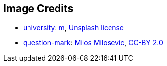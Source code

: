 == Image Credits

* https://unsplash.com/photos/black-and-gray-building-during-daytime-GvPceVqbxm4[university]:
https://unsplash.com/@brydoncreative[m],
https://unsplash.com/license[Unsplash license]

* https://www.flickr.com/photos/21496790@N06/5065834411[question-mark]:
http://milosevicmilos.com/[Milos Milosevic],
https://creativecommons.org/licenses/by/2.0/[CC-BY 2.0]
